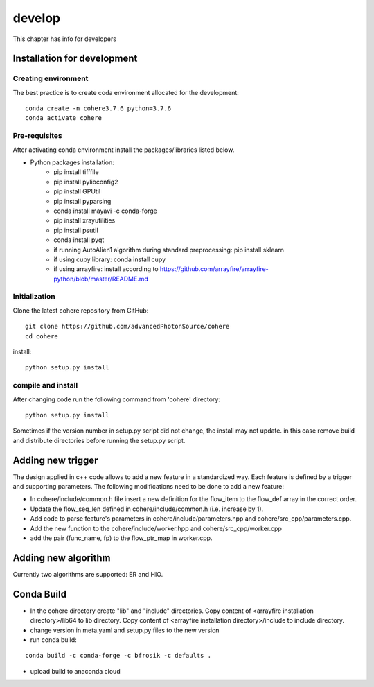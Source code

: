 =======
develop
=======
| This chapter has info for developers

Installation for development
============================
Creating environment
++++++++++++++++++++
| The best practice is to create coda environment allocated for the development:
::

    conda create -n cohere3.7.6 python=3.7.6
    conda activate cohere


Pre-requisites
++++++++++++++
| After activating conda environment install the packages/libraries listed below.
- Python packages installation:
   - pip install tifffile
   - pip install pylibconfig2
   - pip install GPUtil
   - pip install pyparsing
   - conda install mayavi -c conda-forge
   - pip install xrayutilities
   - pip install psutil
   - conda install pyqt
   - if running AutoAlien1 algorithm during standard preprocessing: pip install sklearn
   - if using cupy library: conda install cupy
   - if using arrayfire: install according to https://github.com/arrayfire/arrayfire-python/blob/master/README.md

Initialization
++++++++++++++
| Clone the latest cohere repository from GitHub:
::

    git clone https://github.com/advancedPhotonSource/cohere
    cd cohere

| install:

::

    python setup.py install

compile and install
+++++++++++++++++++
| After changing code run the following command from 'cohere' directory:
::

    python setup.py install

| Sometimes if the version number in setup.py script did not change, the install may not update. in this case remove build and distribute directories before running the setup.py script.

Adding new trigger
==================
| The design applied in c++ code allows to add a new feature in a standardized way. Each feature is defined by a trigger and supporting parameters. The following modifications need to be done to add a new feature:
- In cohere/include/common.h file insert a new definition for the flow_item to the flow_def array in the correct order.
- Update the flow_seq_len defined in cohere/include/common.h (i.e. increase by 1).
- Add code to parse feature's parameters in cohere/include/parameters.hpp and cohere/src_cpp/parameters.cpp.
- Add the new function to the cohere/include/worker.hpp and cohere/src_cpp/worker.cpp
- add the pair (func_name, fp) to the flow_ptr_map in worker.cpp.

Adding new algorithm
====================
| Currently two algorithms are supported: ER and HIO.

Conda Build
===========
- In the cohere directory create "lib" and "include" directories. Copy content of <arrayfire installation directory>/lib64 to lib directory. Copy content of <arrayfire installation directory>/include to include directory. 

- change version in meta.yaml and setup.py files to the new version


- run conda build:
::

    conda build -c conda-forge -c bfrosik -c defaults .

- upload build to anaconda cloud

